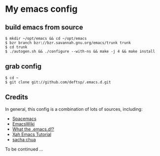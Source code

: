 * My emacs config
** build emacs from source
   #+BEGIN_EXAMPLE
     $ mkdir ~/opt/emacs && cd ~/opt/emacs
     $ bzr branch bzr://bzr.savannah.gnu.org/emacs/trunk trunk
     $ cd trunk
     $ ./autogen.sh && ./configure --with-ns && make -j 4 && make install
   #+END_EXAMPLE

** grab config
   #+BEGIN_EXAMPLE
     $ cd ~
     $ git clone git://github.com/deftsp/.emacs.d.git
   #+END_EXAMPLE
** Credits
   In general, this config is a combination of lots of sources, including:
   - [[https://github.com/syl20bnr/spacemacs][Spacemacs]]
   - [[http://www.emacswiki.org/][EmacsWiki]]
   - [[http://www.emacswiki.org][What the .emacs.d!?]]
   - [[http://ergoemacs.org/emacs/emacs.html][Xah Emacs Tutorial]]
   - [[http://sachachua.com/blog/][sacha chua]]

   To be continued ...

